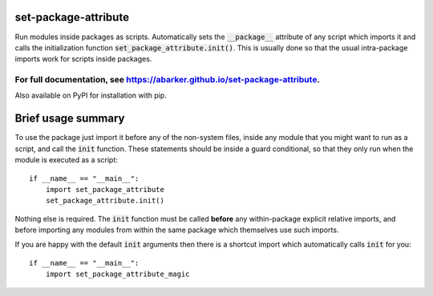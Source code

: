 
.. default-role:: code

set-package-attribute
=====================

Run modules inside packages as scripts.  Automatically sets the `__package__`
attribute of any script which imports it and calls the initialization function
`set_package_attribute.init()`.  This is usually done so that the usual
intra-package imports work for scripts inside packages.

For full documentation, see https://abarker.github.io/set-package-attribute.
~~~~~~~~~~~~~~~~~~~~~~~~~~~~~~~~~~~~~~~~~~~~~~~~~~~~~~~~~~~~~~~~~~~~~~~~~~~~

Also available on PyPI for installation with pip.

Brief usage summary
===================

To use the package just import it before any of the non-system files, inside any
module that you might want to run as a script, and call the `init` function.
These statements should be inside a guard conditional, so that they only run
when the module is executed as a script::

   if __name__ == "__main__":
       import set_package_attribute
       set_package_attribute.init()

Nothing else is required.  The `init` function must be called **before** any
within-package explicit relative imports, and before importing any modules from
within the same package which themselves use such imports.  

If you are happy with the default `init` arguments then there is a shortcut
import which automatically calls `init` for you::

   if __name__ == "__main__":
       import set_package_attribute_magic

